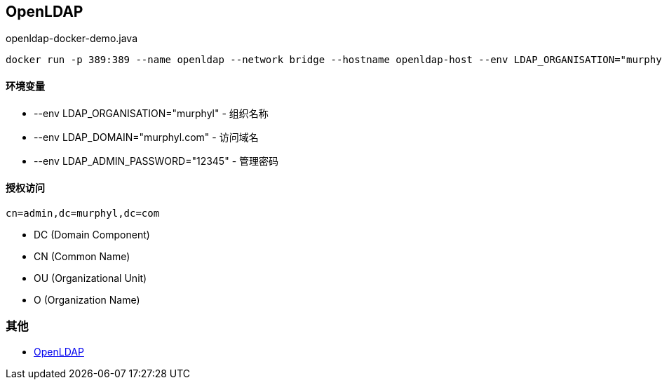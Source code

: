 == OpenLDAP

[source, shell]
.openldap-docker-demo.java
----
docker run -p 389:389 --name openldap --network bridge --hostname openldap-host --env LDAP_ORGANISATION="murphyl" --env LDAP_DOMAIN="murphyl.com" --env LDAP_ADMIN_PASSWORD="12345" --detach osixia/openldap
----

==== 环境变量

* --env LDAP_ORGANISATION="murphyl" - 组织名称
* --env LDAP_DOMAIN="murphyl.com" - 访问域名
* --env LDAP_ADMIN_PASSWORD="12345" - 管理密码

==== 授权访问

[source, text]
----
cn=admin,dc=murphyl,dc=com
----

* DC (Domain Component)
* CN (Common Name)
* OU (Organizational Unit)
* O (Organization Name)



=== 其他

* https://wiki.shileizcc.com/confluence/display/openldap/OpenLDAP[OpenLDAP]
